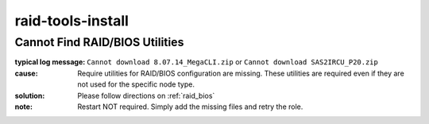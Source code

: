 raid-tools-install
==================

Cannot Find RAID/BIOS Utilities
-------------------------------

:typical log message: ``Cannot download 8.07.14_MegaCLI.zip`` or ``Cannot download SAS2IRCU_P20.zip``
:cause: Require utilities for RAID/BIOS configuration are missing.  These utilities are required even if they are not used for the specific node type.
:solution: Please follow directions on :ref:`raid_bios`
:note: Restart NOT required.  Simply add the missing files and retry the role.
